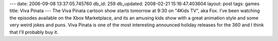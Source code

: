 ---
date: 2006-09-08 13:37:05.745760
db_id: 259
db_updated: 2008-02-21 15:16:47.403604
layout: post
tags: games
title: Viva Pinata
---
The Viva Pinata cartoon show starts tomorrow at 9:30 on "4Kids TV", aka Fox.  I've been watching the episodes available on the Xbox Marketplace, and its an amusing kids show with a great animation style and some very weird jokes and puns.  Viva Pinata is one of the most interesting announced holiday releases for the 360 and I think that I'll probably buy it.